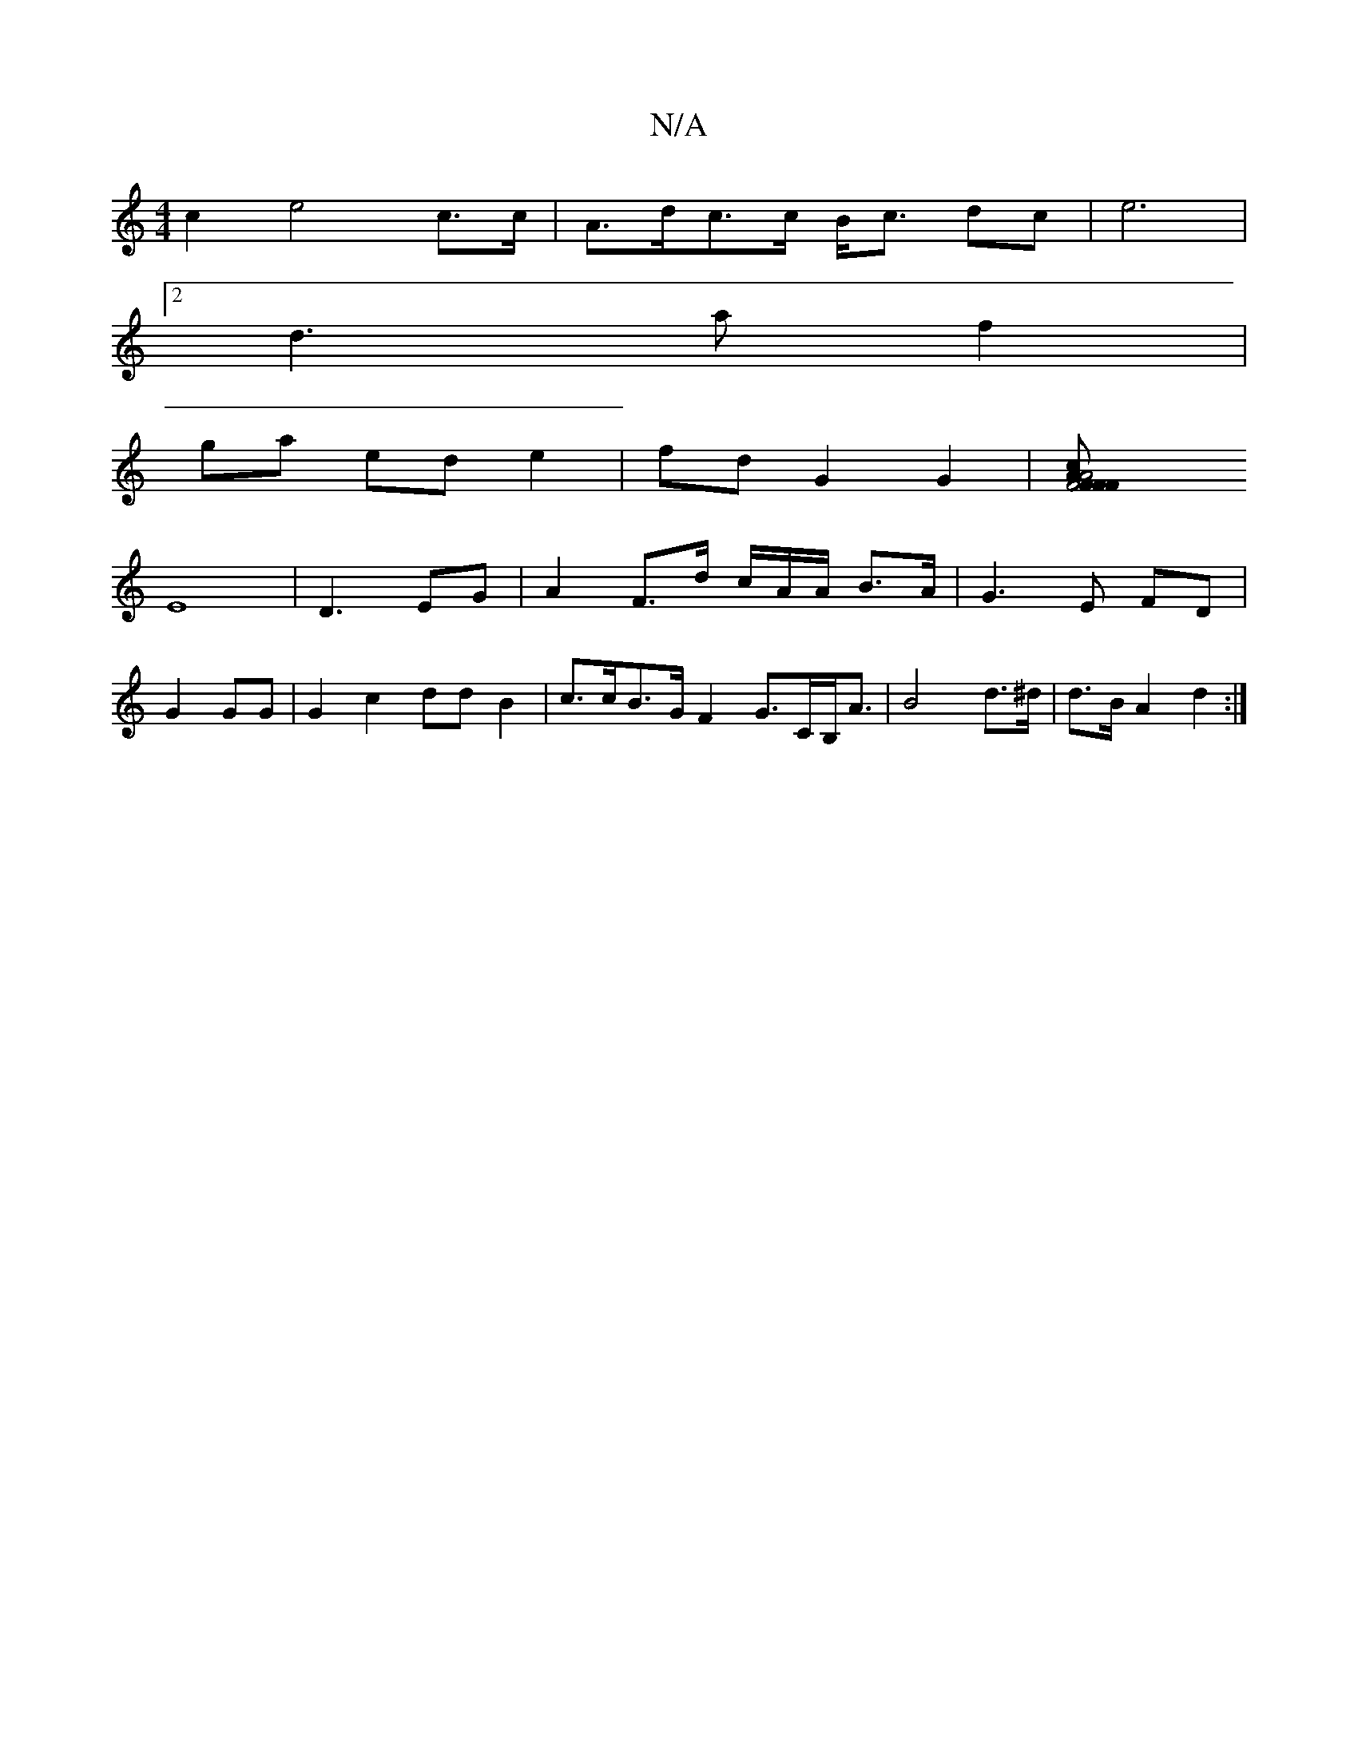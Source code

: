 X:1
T:N/A
M:4/4
R:N/A
K:Cmajor
 c2 e4 c>c | A>dc>c B<c dc | e6 |
[2 d3-a f2|
ga ed e2 | fd G2 G2 |[F4AF F2 F2 | A4 cA G4 |
E8| D3- EG | A2 F>d c/A/A/ B>A|G3 E FD |
G2 GG | G2 c2 dd B2 | c>cB>G F2 G>CB,<A | B4 d>^d | d>B A2 d2 :|
V: